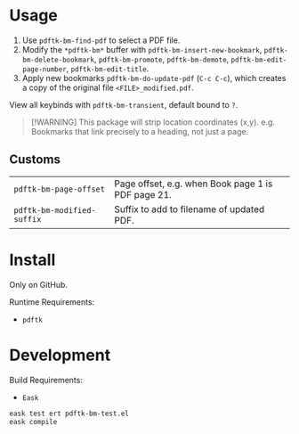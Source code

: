 * Usage
1. Use ~pdftk-bm-find-pdf~ to select a PDF file.
2. Modify the ~*pdftk-bm*~ buffer with ~pdftk-bm-insert-new-bookmark~, ~pdftk-bm-delete-bookmark~, ~pdftk-bm-promote~, ~pdftk-bm-demote~, ~pdftk-bm-edit-page-number~, ~pdftk-bm-edit-title~.
3. Apply new bookmarks ~pdftk-bm-do-update-pdf~ (~C-c C-c~), which creates a copy of the original file ~<FILE>_modified.pdf~.

View all keybinds with ~pdftk-bm-transient~, default bound to ~?~.

#+begin_quote
[!WARNING]
This package will strip location coordinates (x,y).
e.g. Bookmarks that link precisely to a heading, not just a page.
#+end_quote

** Customs
#+begin_src elisp :results table :exports results
(defun show-var-doc (sym) (list (format "~%s~" (symbol-name sym)) (elisp-get-var-docstring sym)))
(mapcar 'show-var-doc (mapcar 'car (get 'pdftk-bm 'custom-group)))
#+end_src

#+RESULTS:
| ~pdftk-bm-page-offset~     | Page offset, e.g. when Book page 1 is PDF page 21. |
| ~pdftk-bm-modified-suffix~ | Suffix to add to filename of updated PDF.          |

* Install
Only on GitHub.

Runtime Requirements:
- ~pdftk~

* Development
Build Requirements:
- ~Eask~

#+begin_src sh
eask test ert pdftk-bm-test.el
eask compile
#+end_src
